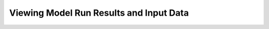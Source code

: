 .. index::
    single: model run; view; results
    single: model run; results
    single: results

.. _ViewingModelRunResultsDoc:

Viewing Model Run Results and Input Data
===========================================

.. contents::
    :local:

 
